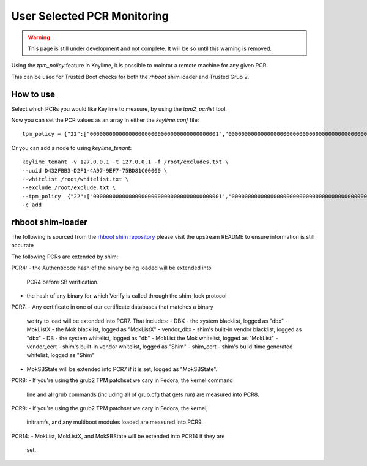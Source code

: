 User Selected PCR Monitoring
============================

.. warning::
    This page is still under development and not complete. It will be so until
    this warning is removed.

Using the `tpm_policy` feature in Keylime, it is possible to mointor a
remote machine for any given PCR.

This can be used for Trusted Boot checks for both the `rhboot` shim loader and
Trusted Grub 2.

How to use
----------

Select which PCRs you would like Keylime to measure, by using the `tpm2_pcrlist`
tool.

Now you can set the PCR values as an array in either the `keylime.conf` file::

    tpm_policy = {"22":["0000000000000000000000000000000000000001","0000000000000000000000000000000000000000000000000000000000000001","000000000000000000000000000000000000000000000000000000000000000000000000000000000000000000000001","ffffffffffffffffffffffffffffffffffffffff","ffffffffffffffffffffffffffffffffffffffffffffffffffffffffffffffff","ffffffffffffffffffffffffffffffffffffffffffffffffffffffffffffffffffffffffffffffffffffffffffffffff"],"15":["0000000000000000000000000000000000000000","0000000000000000000000000000000000000000000000000000000000000000","000000000000000000000000000000000000000000000000000000000000000000000000000000000000000000000000"]}

Or you can add a node to using `keylime_tenant`::

    keylime_tenant -v 127.0.0.1 -t 127.0.0.1 -f /root/excludes.txt \
    --uuid D432FBB3-D2F1-4A97-9EF7-75BD81C00000 \
    --whitelist /root/whitelist.txt \
    --exclude /root/exclude.txt \
    --tpm_policy  {"22":["0000000000000000000000000000000000000001","0000000000000000000000000000000000000000000000000000000000000001","000000000000000000000000000000000000000000000000000000000000000000000000000000000000000000000001","ffffffffffffffffffffffffffffffffffffffff","ffffffffffffffffffffffffffffffffffffffffffffffffffffffffffffffff","ffffffffffffffffffffffffffffffffffffffffffffffffffffffffffffffffffffffffffffffffffffffffffffffff"],"15":["0000000000000000000000000000000000000000","0000000000000000000000000000000000000000000000000000000000000000","000000000000000000000000000000000000000000000000000000000000000000000000000000000000000000000000"]} \
    -c add

rhboot shim-loader
------------------

The following is sourced from the `rhboot shim repository <https://github.com/rhboot/shim/blob/master/README.tpm>`_
please visit the upstream README to ensure information is still accurate

The following PCRs are extended by shim:

PCR4:
- the Authenticode hash of the binary being loaded will be extended into
  PCR4 before SB verification.
- the hash of any binary for which Verify is called through the shim_lock
  protocol

PCR7:
- Any certificate in one of our certificate databases that matches a binary
  we try to load will be extended into PCR7.  That includes:
  - DBX - the system blacklist, logged as "dbx"
  - MokListX - the Mok blacklist, logged as "MokListX"
  - vendor_dbx - shim's built-in vendor blacklist, logged as "dbx"
  - DB - the system whitelist, logged as "db"
  - MokList the Mok whitelist, logged as "MokList"
  - vendor_cert - shim's built-in vendor whitelist, logged as "Shim"
  - shim_cert - shim's build-time generated whitelist, logged as "Shim"
- MokSBState will be extended into PCR7 if it is set, logged as
  "MokSBState".

PCR8:
- If you're using the grub2 TPM patchset we cary in Fedora, the kernel command
  line and all grub commands (including all of grub.cfg that gets run) are
  measured into PCR8.

PCR9:
- If you're using the grub2 TPM patchset we cary in Fedora, the kernel,
  initramfs, and any multiboot modules loaded are measured into PCR9.

PCR14:
- MokList, MokListX, and MokSBState will be extended into PCR14 if they are
  set.
